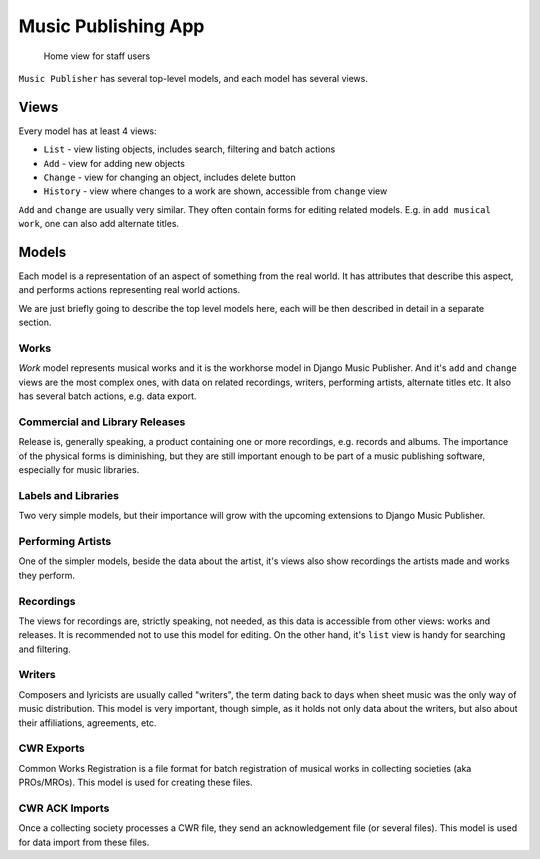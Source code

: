 Music Publishing App
====================

.. figure:: /images/home.png
   :width: 100%

   Home view for staff users

``Music Publisher`` has several top-level models, and each model has several views.

Views
+++++

Every model has at least 4 views:

* ``List`` - view listing objects, includes search, filtering and batch actions
* ``Add`` - view for adding new objects
* ``Change`` - view for changing an object, includes delete button
* ``History`` - view where changes to a work are shown, accessible from ``change`` view

``Add`` and ``change`` are usually very similar. They often contain forms for editing related models. E.g. in ``add musical work``, one can also add alternate titles.

Models
++++++

Each model is a representation of an aspect of something from the real world. It has attributes that describe this aspect, and performs actions representing real world actions.

We are just briefly going to describe the top level models here, each will be then described in detail in a separate section.

Works
-----

`Work` model represents musical works and it is the workhorse model in Django Music Publisher. And it's ``add`` and ``change`` views are the most complex ones, with data on related recordings, writers, performing artists, alternate titles etc.
It also has several batch actions, e.g. data export.

Commercial and Library Releases
-------------------------------

Release is, generally speaking, a product containing one or more recordings, e.g. records and albums. The importance of the physical forms is diminishing, but they are still important enough to be part of a music publishing software, especially for music libraries.

Labels and Libraries
--------------------

Two very simple models, but their importance will grow with the upcoming extensions to Django Music Publisher.

Performing Artists
------------------

One of the simpler models, beside the data about the artist, it's views also show recordings the artists made and works they perform.

Recordings
----------

The views for recordings are, strictly speaking, not needed, as this data is accessible from other views: works and releases. It is recommended not to use this model for editing. On the other hand, it's ``list`` view is handy for searching and filtering.

Writers
-------

Composers and lyricists are usually called "writers", the term dating back to days when sheet music was the only way of music distribution. This model is very important, though simple,
as it holds not only data about the writers, but also about their affiliations, agreements, etc.

CWR Exports
-----------

Common Works Registration is a file format for batch registration of musical works in collecting societies (aka PROs/MROs). This model is used for creating these files.

CWR ACK Imports
---------------

Once a collecting society processes a CWR file, they send an acknowledgement file (or several files). This model is used for data import from these files.
